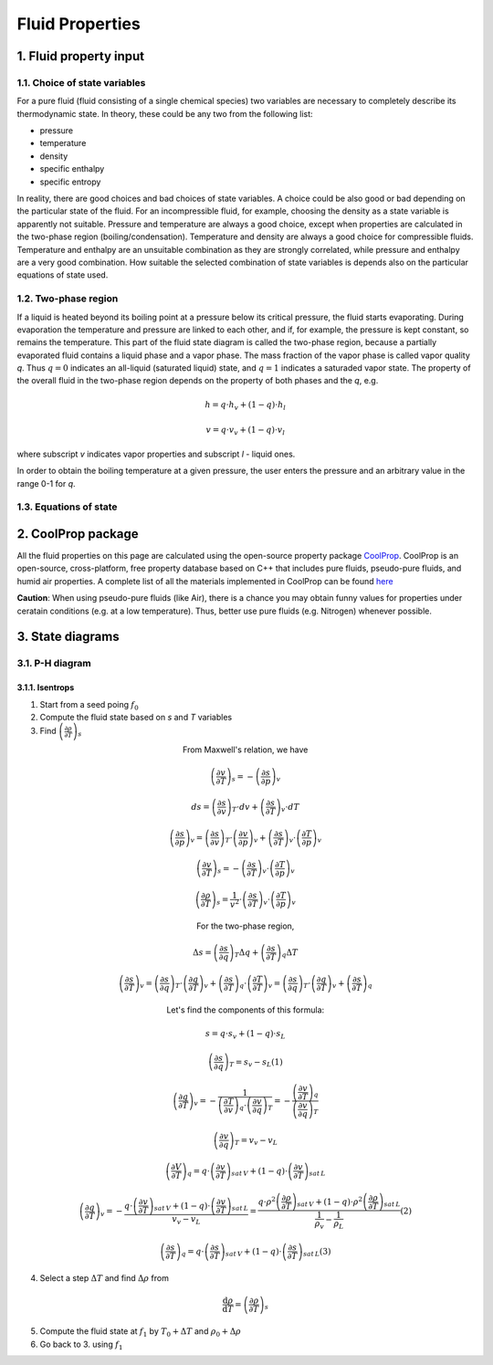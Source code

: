 .. sectnum::
   :suffix: .

================
Fluid Properties
================

--------------------
Fluid property input
--------------------

Choice of state variables
-------------------------

For a pure fluid (fluid consisting of a single chemical species) two variables are necessary to 
completely describe its thermodynamic state. In theory, these could be any two from the following
list:

* pressure
* temperature
* density
* specific enthalpy
* specific entropy

In reality, there are good choices and bad choices of state variables. A choice could be also
good or bad depending on the particular state of the fluid. For an incompressible fluid, for
example, choosing the density as a state variable is apparently not suitable. Pressure and
temperature are always a good choice, except when properties are calculated in the two-phase region
(boiling/condensation). Temperature and density are always a good choice for compressible fluids.
Temperature and enthalpy are an unsuitable combination as they are strongly correlated, while pressure
and enthalpy are a very good combination. How suitable the selected combination of state variables is
depends also on the particular equations of state used. 

Two-phase region
----------------

If a liquid is heated beyond its boiling point at a pressure below its critical pressure, the fluid
starts evaporating. During evaporation the temperature and pressure are linked to each other, and 
if, for example, the pressure is kept constant, so remains the temperature. This part of the fluid state
diagram is called the two-phase region, because a partially evaporated fluid contains a liquid phase and a 
vapor phase. The mass fraction of the vapor phase is called vapor quality *q*. Thus :math:`q = 0` indicates
an all-liquid (saturated liquid) state, and :math:`q = 1` indicates a saturaded vapor state. The property of the
overall fluid in the two-phase region depends on the property of both phases and the *q*, e.g.

.. math::
   h = q \cdot h_v + (1 - q) \cdot h_l
   
   v = q \cdot v_v + (1 - q) \cdot v_l
   
where subscript *v* indicates vapor properties and subscript *l* - liquid ones.

In order to obtain the boiling temperature at a given pressure, the user enters the pressure and an arbitrary
value in the range 0-1 for *q*.

Equations of state
------------------


----------------
CoolProp package
----------------

All the fluid properties on this page are calculated using the open-source property 
package `CoolProp <http://www.coolprop.org/>`_. CoolProp is an open-source, 
cross-platform, free property database based on C++ that includes pure fluids, 
pseudo-pure fluids, and humid air properties. A complete list of all the materials
implemented in CoolProp can be found `here <http://www.coolprop.org/FluidInformation.html>`_

**Caution**: When using pseudo-pure fluids (like Air), there is a chance you may obtain funny values
for properties under ceratain conditions (e.g. at a low temperature). Thus, better use pure fluids 
(e.g. Nitrogen) whenever possible.

--------------
State diagrams
--------------

P-H diagram
-----------

Isentrops
~~~~~~~~~

1. Start from a seed poing :math:`f_0`
2. Compute the fluid state based on *s* and *T* variables
3. Find :math:`\left(\frac{\partial\rho}{\partial T}\right)_{s}`

.. class:: align-center

   From Maxwell's relation, we have

.. math::
   \left(\frac{\partial v}{\partial T}\right)_{s}=-\left(\frac{\partial s}{\partial p}\right)_{v}
   
   ds=\left(\frac{\partial s}{\partial v}\right)_{T}\cdot dv+\left(\frac{\partial s}{\partial T}\right)_{v}\cdot dT
   
   \left(\frac{\partial s}{\partial p}\right)_{v}=\left(\frac{\partial s}{\partial v}\right)_{T}\cdot\left(\frac{\partial v}{\partial p}\right)_{v}+\left(\frac{\partial s}{\partial T}\right)_{v}\cdot\left(\frac{\partial T}{\partial p}\right)_{v}
 
   \left(\frac{\partial v}{\partial T}\right)_{s}=-\left(\frac{\partial s}{\partial T}\right)_{v}\cdot\left(\frac{\partial T}{\partial p}\right)_{v}

.. math::
   \left(\frac{\partial\rho}{\partial T}\right)_{s}=\frac{1}{v^{2}}\cdot\left(\frac{\partial s}{\partial T}\right)_{v}\cdot\left(\frac{\partial T}{\partial p}\right)_{v}
 
.. class:: align-center

   For the two-phase region,

.. math::
   \Delta s=\left(\frac{\partial s}{\partial q}\right)_{T}\Delta q+\left(\frac{\partial s}{\partial T}\right)_{q}\Delta T
   
   \left(\frac{\partial s}{\partial T}\right)_{v}=\left(\frac{\partial s}{\partial q}\right)_{T}\cdot\left(\frac{\partial q}{\partial T}\right)_{v}+\left(\frac{\partial s}{\partial T}\right)_{q}\cdot\left(\frac{\partial T}{\partial T}\right)_{v}=\left(\frac{\partial s}{\partial q}\right)_{T}\cdot\left(\frac{\partial q}{\partial T}\right)_{v}+\left(\frac{\partial s}{\partial T}\right)_{q}
 
.. class:: align-center

   Let's find the components of this formula:

.. math::
   s=q\cdot s_{v}+(1-q)\cdot s_{L}
   
   \left(\frac{\partial s}{\partial q}\right)_{T}=s_{v}-s_{L} (1)
   
   \left(\frac{\partial q}{\partial T}\right)_{v}=-\frac{1}{\left(\frac{\partial T}{\partial v}\right)_{q}\cdot\left(\frac{\partial v}{\partial q}\right)_{T}}=-\frac{\left(\frac{\partial v}{\partial T}\right)_{q}}{\left(\frac{\partial v}{\partial q}\right)_{T}}
   
   \left(\frac{\partial v}{\partial q}\right)_{T}=v_{v}-v_{L}
 
   \left(\frac{\partial V}{\partial T}\right)_{q}=q\cdot\left(\frac{\partial v}{\partial T}\right)_{sat\, V}+\left(1-q\right)\cdot\left(\frac{\partial v}{\partial T}\right)_{sat\, L}
 
   \left(\frac{\partial q}{\partial T}\right)_{v}=-\frac{q\cdot\left(\frac{\partial v}{\partial T}\right)_{sat\, V}+\left(1-q\right)\cdot\left(\frac{\partial v}{\partial T}\right)_{sat\, L}}{v_{v}-v_{L}}=\frac{q\cdot\rho^{2}\left(\frac{\partial\rho}{\partial T}\right)_{sat\, V}+\left(1-q\right)\cdot\rho^{2}\left(\frac{\partial\rho}{\partial T}\right)_{sat\, L}}{\frac{1}{\rho_{v}}-\frac{1}{\rho_{L}}} (2)
 
   \left(\frac{\partial s}{\partial T}\right)_{q}=q\cdot\left(\frac{\partial s}{\partial T}\right)_{sat\, V}+\left(1-q\right)\cdot\left(\frac{\partial s}{\partial T}\right)_{sat\, L} (3)
 

4. Select a step :math:`\Delta T` and find :math:`\Delta \rho` from

.. math::
   \frac{\mathrm{d}\rho}{\mathrm{d}T}=\left(\frac{\partial \rho}{\partial T}\right)_{s}
   
5. Compute the fluid state at :math:`f_1` by :math:`T_0 + \Delta T` and :math:`\rho_0 + \Delta\rho`
6. Go back to 3. using :math:`f_1`
